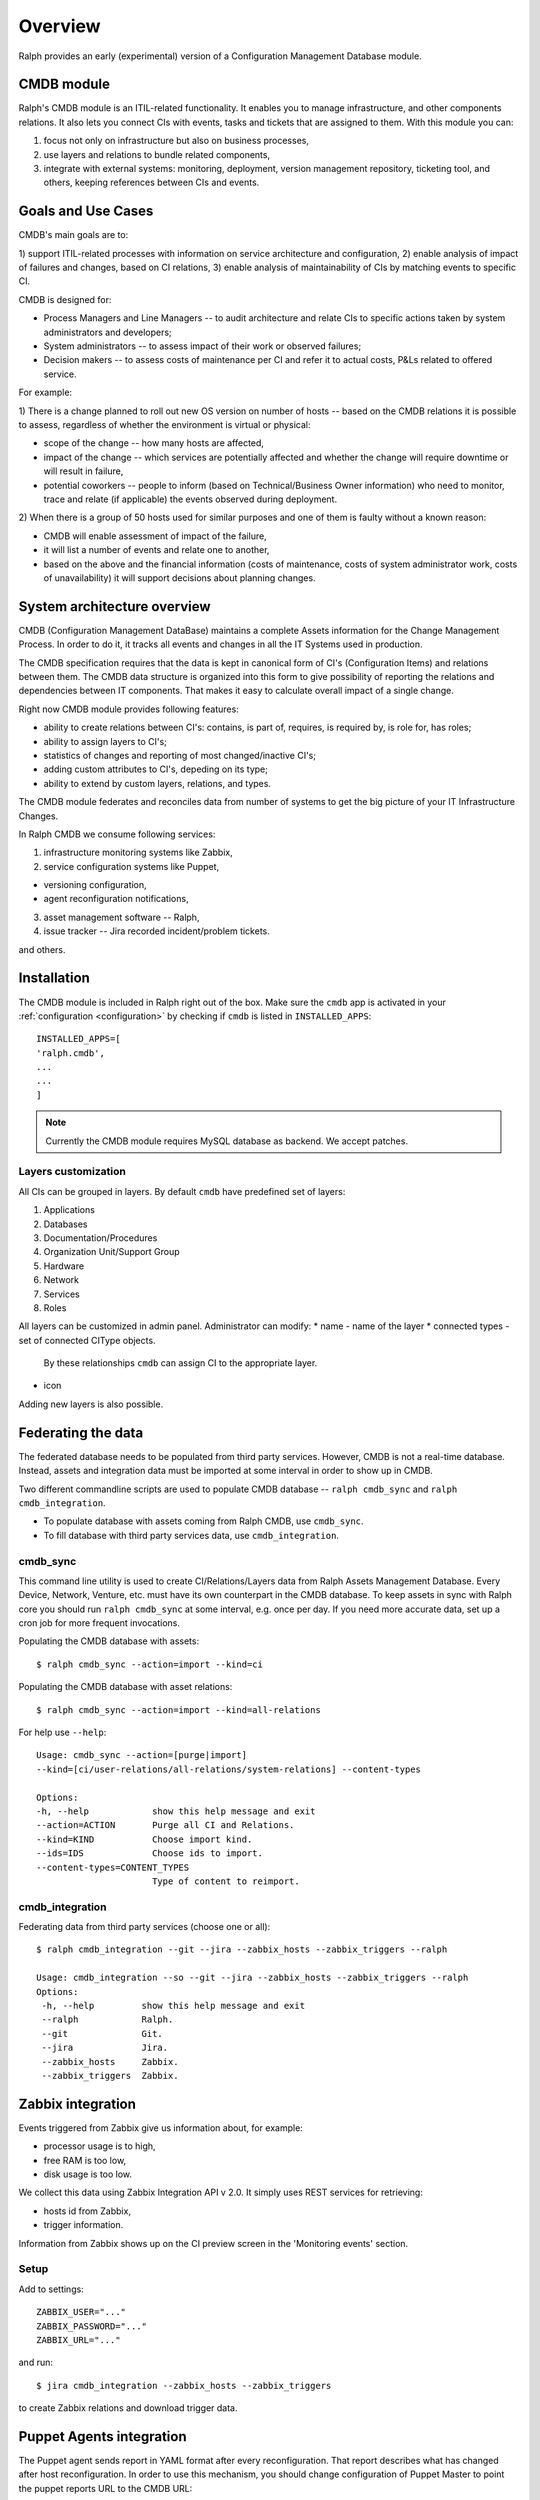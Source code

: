 .. _cmdb:

Overview
========

Ralph provides an early (experimental) version of a Configuration Management
Database module.

CMDB module
-----------

Ralph's CMDB module is an ITIL-related functionality.  It enables you to
manage infrastructure, and other components relations. It also lets you connect
CIs with events, tasks and tickets that are assigned to them. With this module
you can:

1) focus not only on infrastructure but also on business processes,
2) use layers and relations to bundle related components,
3) integrate with external systems: monitoring, deployment, version management
   repository, ticketing tool, and others, keeping references between CIs and
   events.

Goals and Use Cases
-------------------

CMDB's main goals are to:

1) support ITIL-related processes with information on service architecture and
configuration,
2) enable analysis of impact of failures and changes, based on CI relations,
3) enable analysis of maintainability of CIs by matching events to specific CI.

CMDB is designed for:

* Process Managers and Line Managers -- to audit architecture and relate CIs
  to specific actions taken by system administrators and developers;
* System administrators -- to assess impact of their work or observed failures;
* Decision makers -- to assess costs of maintenance per CI and refer it to
  actual costs, P&Ls related to offered service.

For example:

1) There is a change planned to roll out new OS version on number of hosts --
based on the CMDB relations it is possible to assess, regardless of whether
the environment is virtual or physical:

* scope of the change -- how many hosts are affected,
* impact of the change -- which services are potentially affected and whether
  the change will require downtime or will result in failure,
* potential coworkers -- people to inform (based on Technical/Business
  Owner information) who need to monitor, trace and relate (if applicable)
  the events observed during deployment.

2) When there is a group of 50 hosts used for similar purposes and one of them
is faulty without a known reason:

* CMDB will enable assessment of impact of the failure,
* it will list a number of events and relate one to another,
* based on the above and the financial information (costs of maintenance,
  costs of system administrator work, costs of unavailability) it will
  support decisions about planning changes.



System architecture overview
----------------------------

CMDB (Configuration Management DataBase) maintains a complete Assets
information for the Change Management Process. In order to do it, it
tracks all events and changes in all the IT Systems used in production.

The CMDB specification requires that the data is kept in canonical form of CI's
(Configuration Items) and relations between them.  The CMDB data structure is
organized into this form to give possibility of reporting the relations and
dependencies between IT components.  That makes it easy to calculate overall
impact of a single change.

Right now CMDB module provides following features:

* ability to create relations between CI's: contains, is part of, requires, is
  required by, is role for, has roles;
* ability to assign layers to CI's;
* statistics of changes and reporting of most changed/inactive CI's;
* adding custom attributes to CI's, depeding on its type;
* ability to extend by custom layers, relations, and types.

The CMDB module federates and reconciles data from number of systems to get the
big picture of your IT Infrastructure Changes.

In Ralph CMDB we consume following services:

1) infrastructure monitoring systems like Zabbix,
2) service configuration systems like Puppet,

- versioning configuration,
- agent reconfiguration notifications,

3) asset management software -- Ralph,
4) issue tracker -- Jira recorded incident/problem tickets.

and others.

Installation
------------

The CMDB module is included in Ralph right out of the box.  Make sure the
``cmdb`` app is activated in your :ref:`configuration <configuration>` by
checking if ``cmdb`` is listed in ``INSTALLED_APPS``::

    INSTALLED_APPS=[
    'ralph.cmdb',
    ...
    ...
    ]

.. note::

    Currently the CMDB module requires MySQL database as backend. We accept
    patches.

Layers customization
~~~~~~~~~~~~~~~~~~~~

All CIs can be grouped in layers. By default ``cmdb`` have predefined
set of layers:

1) Applications
2) Databases
3) Documentation/Procedures
4) Organization Unit/Support Group
5) Hardware
6) Network
7) Services
8) Roles

All layers can be customized in admin panel. Administrator can modify:
* name - name of the layer
* connected types - set of connected CIType objects.
  By these relationships ``cmdb`` can assign CI to the appropriate
  layer.
* icon

Adding new layers is also possible.

Federating the data
-------------------

The federated database needs to be populated from third party services.
However, CMDB is not a real-time database. Instead, assets and integration data
must be imported at some interval in order to show up in CMDB.

Two different commandline scripts are used to populate CMDB database --
``ralph cmdb_sync`` and ``ralph cmdb_integration``.

* To populate database with assets coming from Ralph CMDB, use ``cmdb_sync``.
* To fill database with third party services data, use ``cmdb_integration``.


cmdb_sync
~~~~~~~~~

This command line utility is used to create CI/Relations/Layers data from Ralph
Assets Management Database.  Every Device, Network, Venture, etc. must have its
own counterpart in the CMDB database.  To keep assets in sync with Ralph core
you should run ``ralph cmdb_sync`` at some interval, e.g. once per day.  If you need
more accurate data, set up a cron job for more frequent invocations.

Populating the CMDB database with assets::

    $ ralph cmdb_sync --action=import --kind=ci

Populating the CMDB database with asset relations::

    $ ralph cmdb_sync --action=import --kind=all-relations

For help use ``--help``::

   Usage: cmdb_sync --action=[purge|import]
   --kind=[ci/user-relations/all-relations/system-relations] --content-types

   Options:
   -h, --help            show this help message and exit
   --action=ACTION       Purge all CI and Relations.
   --kind=KIND           Choose import kind.
   --ids=IDS             Choose ids to import.
   --content-types=CONTENT_TYPES
                         Type of content to reimport.

cmdb_integration
~~~~~~~~~~~~~~~~

Federating data from third party services (choose one or all)::

    $ ralph cmdb_integration --git --jira --zabbix_hosts --zabbix_triggers --ralph

    Usage: cmdb_integration --so --git --jira --zabbix_hosts --zabbix_triggers --ralph
    Options:
     -h, --help         show this help message and exit
     --ralph            Ralph.
     --git              Git.
     --jira             Jira.
     --zabbix_hosts     Zabbix.
     --zabbix_triggers  Zabbix.


Zabbix integration
------------------
Events triggered from Zabbix give us information about, for example:

- processor usage is to high,
- free RAM is too low,
- disk usage is too low.

We collect this data using Zabbix Integration API v 2.0.
It simply uses REST services for retrieving:

- hosts id from Zabbix,
- trigger information.

Information from Zabbix shows up on the CI preview screen in the 'Monitoring
events' section.

Setup
~~~~~
Add to settings::

    ZABBIX_USER="..."
    ZABBIX_PASSWORD="..."
    ZABBIX_URL="..."

and run::

    $ jira cmdb_integration --zabbix_hosts --zabbix_triggers

to create Zabbix relations and download trigger data.


Puppet Agents integration
-------------------------

The Puppet agent sends report in YAML format after every reconfiguration.  That
report describes what has changed after host reconfiguration.  In order to use
this mechanism, you should change configuration of Puppet Master to point
the puppet reports URL to the CMDB URL::

    #
    #  /etc/puppet/puppet.conf
    #

    [agent]
        report = true
        reporturl = http://your_cmdb_url/cmdb/rest/notify_puppet_agent

Every puppet report is saved into the database. You can see it from CI View tab
called 'Agent events'.

If you use Puppet Dashboard and have already specified ``reporturl``, there is
a trick to allow multiple URLs to be given.  Since Puppet doesn't support
specifying multiple URLs at the moment, you can use this example report script::

    $ cat /usr/lib/ruby/1.8/puppet/reports/cmdb.rb

    require 'puppet'
    require 'net/http'
    require 'uri'

    Puppet::Reports.register_report(:cmdb) do

      desc <<-DESC
      CMDB Report example
      DESC

      def process
        url = URI.parse("(your_ralph_url)/cmdb/rest/notify_puppet_agent/")
        req = Net::HTTP::Post.new(url.path)
        req.body = self.to_yaml
        req.content_type = "application/x-yaml"
        Net::HTTP.new(url.host, url.port).start {|http|
          http.request(req)
        }
      end
    end


Jira Integration
----------------

You can show Jira issues relating to the given CI by using Jira integration
mechanism.

Setup
~~~~~
Set options::

    JIRA_USER="jira_user"
    JIRA_PASSWORD="jira_pass"
    JIRA_URL="http://jiraurl" # main url, without trailing slashes
    JIRA_CI_CUSTOM_FIELD_NAME="customfield_number"

where ``JIRA_CI_CUSTOM_FIELD_NAME`` is name of custom ``ci`` field added to
Jira, which contains CI UID key.

Then run (or add a cron job)::

    $ ralph cmdb_integration --jira

to download all Problems/Incidents from remote Jira server into the CMDB
database.


Fisheye Integration
-------------------

You can track changes in Puppet configurations stored in Fisheye/GIT/SVN/
repository by running::

    $ ralph cmdb_integration --git


Splunk
------

If you configure ``SPLUNK_LOGGER_PORT`` and ``SPLUNK_LOGGER_HOST``, then
information about CIChangeGit, CIChangePuppet will be sent to Splunk.
In Splunk you must configure new **Data Input with TCP port** in Splunk.
For more information about configure Splunk go to


API
----

More information about accessing to the CMDB can be found in :ref:`cmdb_resources`


Future Releases
---------------

There are following features planned for future releases:

1) autodection of Applications and Databases used on hosts,
2) reports/dashboards for Management use,
3) visualization of CMDB data,
4) integration with more systems, including security testing.

